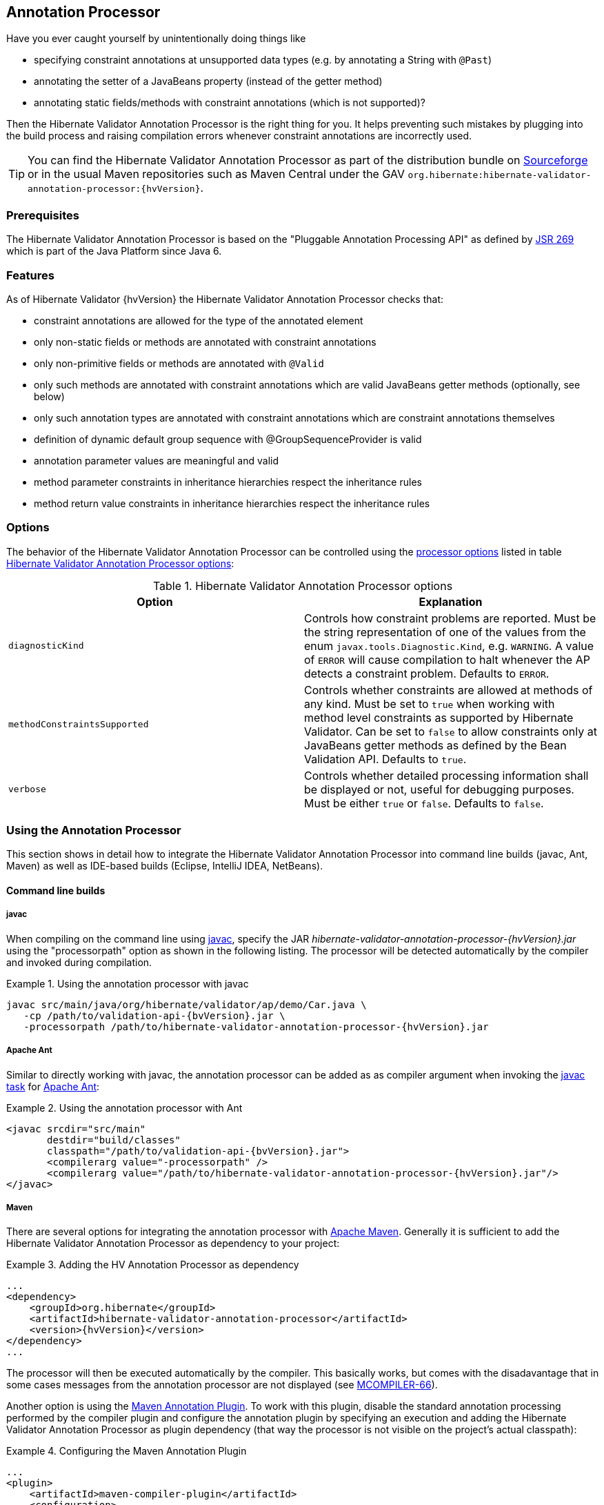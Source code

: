 [[validator-annotation-processor]]
== Annotation Processor

Have you ever caught yourself by unintentionally doing things like

* specifying constraint annotations at unsupported data types (e.g. by annotating a String with `@Past`)
* annotating the setter of a JavaBeans property (instead of the getter method)
* annotating static fields/methods with constraint annotations (which is not supported)?

Then the Hibernate Validator Annotation Processor is the right thing for you. It helps preventing
such mistakes by plugging into the build process and raising compilation errors whenever constraint
annotations are incorrectly used.

[TIP]
====
You can find the Hibernate Validator Annotation Processor as part of the distribution bundle on
http://sourceforge.net/projects/hibernate/files/hibernate-validator[Sourceforge] or in the
usual Maven repositories such as Maven Central under the GAV
`org.hibernate:hibernate-validator-annotation-processor:{hvVersion}`.
====

[[validator-annotationprocessor-prerequisites]]
=== Prerequisites

The Hibernate Validator Annotation Processor is based on the "Pluggable Annotation Processing API"
as defined by http://jcp.org/en/jsr/detail?id=269[JSR 269] which is part of the Java
Platform since Java 6.

[[validator-annotationprocessor-features]]
=== Features

As of Hibernate Validator {hvVersion} the Hibernate Validator Annotation Processor checks that:

* constraint annotations are allowed for the type of the annotated element
* only non-static fields or methods are annotated with constraint annotations
* only non-primitive fields or methods are annotated with `@Valid`
* only such methods are annotated with constraint annotations which are valid JavaBeans
getter methods (optionally, see below)
* only such annotation types are annotated with constraint annotations which are constraint
annotations themselves
* definition of dynamic default group sequence with @GroupSequenceProvider is valid
* annotation parameter values are meaningful and valid
* method parameter constraints in inheritance hierarchies respect the inheritance rules
* method return value constraints in inheritance hierarchies respect the inheritance rules

[[validator-annotationprocessor-options]]
=== Options

The behavior of the Hibernate Validator Annotation Processor can be controlled using the
http://docs.oracle.com/javase/8/docs/technotes/tools/windows/javac.html#BHCHACIB[processor options]
listed in table <<table_processor_options>>:

[[table_processor_options]]
.Hibernate Validator Annotation Processor options
[options="header"]
|===============
|Option|Explanation
|`diagnosticKind`|Controls how constraint problems are reported. Must be the
            string representation of one of the values from the enum `javax.tools.Diagnostic.Kind`,
            e.g. `WARNING`. A value of `ERROR` will cause compilation to halt whenever the AP detects
            a constraint problem. Defaults to `ERROR`.
|`methodConstraintsSupported`|Controls whether constraints are allowed at methods of any
            kind. Must be set to `true` when working with method level constraints as supported by
            Hibernate Validator. Can be set to `false` to allow constraints only at
            JavaBeans getter methods as defined by the Bean Validation API. Defaults to `true`.
|`verbose`|Controls whether detailed processing information shall be
            displayed or not, useful for debugging purposes. Must be either
            `true` or `false`. Defaults to `false`.

|===============


[[validator-annotationprocessor-usage]]
=== Using the Annotation Processor

This section shows in detail how to integrate the Hibernate Validator Annotation Processor into
command line builds (javac, Ant, Maven) as well as IDE-based builds (Eclipse, IntelliJ IDEA,
NetBeans).

[[validator-annotationprocessor-commandline]]


==== Command line builds

[[validator-annotationprocessor-javac]]
===== javac

When compiling on the command line using
http://docs.oracle.com/javase/8/docs/technotes/guides/javac/index.html[javac], specify the JAR
_hibernate-validator-annotation-processor-{hvVersion}.jar_ using the "processorpath" option as shown in
the following listing. The processor will be detected automatically by the compiler and invoked
during compilation.

.Using the annotation processor with javac
====
[subs="verbatim,attributes"]
----
javac src/main/java/org/hibernate/validator/ap/demo/Car.java \
   -cp /path/to/validation-api-{bvVersion}.jar \
   -processorpath /path/to/hibernate-validator-annotation-processor-{hvVersion}.jar
----
====

[[validator-annotationprocessor-ant]]
===== Apache Ant

Similar to directly working with javac, the annotation processor can be added as as compiler
argument when invoking the http://ant.apache.org/manual/CoreTasks/javac.html[javac task]
for http://ant.apache.org/[Apache Ant]:

.Using the annotation processor with Ant
====
[source, XML]
[subs="verbatim,attributes"]
----
<javac srcdir="src/main"
       destdir="build/classes"
       classpath="/path/to/validation-api-{bvVersion}.jar">
       <compilerarg value="-processorpath" />
       <compilerarg value="/path/to/hibernate-validator-annotation-processor-{hvVersion}.jar"/>
</javac>
----
====

===== Maven

There are several options for integrating the annotation processor with
http://maven.apache.org/[Apache Maven]. Generally it is sufficient to add the Hibernate
Validator Annotation Processor as dependency to your project:

.Adding the HV Annotation Processor as dependency
====
[source, XML]
[subs="verbatim,attributes"]
----
...
<dependency>
    <groupId>org.hibernate</groupId>
    <artifactId>hibernate-validator-annotation-processor</artifactId>
    <version>{hvVersion}</version>
</dependency>
...
----
====

The processor will then be executed automatically by the compiler. This basically works, but comes
with the disadavantage that in some cases messages from the annotation processor are not displayed
(see http://jira.codehaus.org/browse/MCOMPILER-66[MCOMPILER-66]).

Another option is using the http://code.google.com/p/maven-annotation-plugin[Maven Annotation Plugin].
To work with this plugin, disable the standard annotation processing performed
by the compiler plugin and configure the annotation plugin by specifying an execution and adding the
Hibernate Validator Annotation Processor as plugin dependency (that way the processor is not visible
on the project's actual classpath):

.Configuring the Maven Annotation Plugin
====
[source, XML]
[subs="verbatim,attributes"]
----
...
<plugin>
    <artifactId>maven-compiler-plugin</artifactId>
    <configuration>
        <source>1.8</source>
        <target>1.8</target>
        <compilerArgument>-proc:none</compilerArgument>
    </configuration>
</plugin>
<plugin>
    <groupId>org.bsc.maven</groupId>
    <artifactId>maven-processor-plugin</artifactId>
    <version>3.1.0</version>
    <executions>
        <execution>
            <id>process</id>
            <goals>
                <goal>process</goal>
            </goals>
            <phase>process-sources</phase>
        </execution>
    </executions>
    <dependencies>
        <dependency>
            <groupId>org.hibernate</groupId>
            <artifactId>hibernate-validator-annotation-processor</artifactId>
            <version>{hvVersion}</version>
        </dependency>
    </dependencies>
</plugin>
...
----
====

[[validator-annotationprocessor-ide]]
==== IDE builds

===== Eclipse

Do the following to use the annotation processor within the http://www.eclipse.org/[Eclipse] IDE:

* Right-click your project, choose "Properties"
* Go to "Java Compiler" and make sure, that "Compiler compliance level" is set to "1.8".
Otherwise the processor won't be activated
* Go to "Java Compiler - Annotation Processing" and choose "Enable annotation processing"
* Go to "Java Compiler - Annotation Processing - Factory Path" and add the JAR
hibernate-validator-annotation-processor-{hvVersion}.jar
* Confirm the workspace rebuild

You now should see any annotation problems as regular error markers within the editor and in the
"Problem" view:

image::annotation_processor_eclipse.png[]

[[validator-annotationprocessor-idea]]
===== IntelliJ IDEA

The following steps must be followed to use the annotation processor within
http://www.jetbrains.com/idea/[IntelliJ IDEA] (version 9 and above):

* Go to "File", then "Settings",
* Expand the node "Compiler", then "Annotation Processors"
* Choose "Enable annotation processing" and enter the following as "Processor path":
/path/to/hibernate-validator-annotation-processor-{hvVersion}.jar
* Add the processor's fully qualified name org.hibernate.validator.ap.ConstraintValidationProcessor
to the "Annotation Processors" list
* If applicable add you module to the "Processed Modules" list

Rebuilding your project then should show any erroneous constraint annotations:

image::annotation_processor_intellij.png[]

[[validator-annotationprocessor-netbeans]]
===== NetBeans

Starting with version 6.9, also the http://www.netbeans.org/[NetBeans] IDE supports using
annotation processors within the IDE build. To do so, do the following:

* Right-click your project, choose "Properties"
* Go to "Libraries", tab "Processor", and add the JAR hibernate-validator-annotation-processor-{hvVersion}.jar
* Go to "Build - Compiling", select "Enable Annotation Processing" and "Enable Annotation Processing
in Editor". Add the annotation processor by specifying its fully qualified name
org.hibernate.validator.ap.ConstraintValidationProcessor

Any constraint annotation problems will then be marked directly within the editor:

image::annotation_processor_netbeans.png[]

[[validator-annotationprocessor-known-issues]]
=== Known issues

The following known issues exist as of May 2010:

* https://hibernate.atlassian.net/browse/HV-308[HV-308]: Additional validators
registered for a constraint
http://docs.jboss.org/hibernate/stable/validator/reference/en-US/html_single/#chapter-xml-configuration[using XML] are
not evaluated by the annotation processor.

* Sometimes custom constraints can't be
https://hibernate.atlassian.net/browse/HV-293[properly evaluated] when
using the processor within Eclipse. Cleaning the project can help in these situations. This seems to
be an issue with the Eclipse JSR 269 API implementation, but further investigation is required here.

* When using the processor within Eclipse, the check of dynamic default group sequence definitions
doesn't work. After further investigation, it seems to be an issue with the Eclipse JSR 269 API
implementation.

